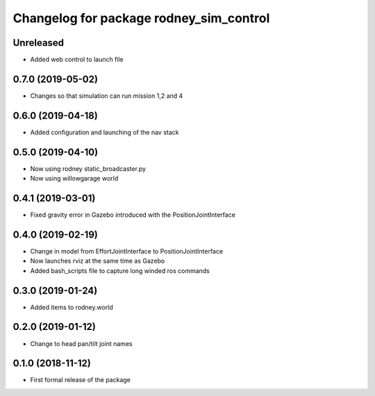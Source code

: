 ^^^^^^^^^^^^^^^^^^^^^^^^^^^^^^
Changelog for package rodney_sim_control
^^^^^^^^^^^^^^^^^^^^^^^^^^^^^^

Unreleased
------------------
* Added web control to launch file

0.7.0 (2019-05-02)
------------------
* Changes so that simulation can run mission 1,2 and 4

0.6.0 (2019-04-18)
------------------
* Added configuration and launching of the nav stack

0.5.0 (2019-04-10)
------------------
* Now using rodney static_broadcaster.py
* Now using willowgarage world

0.4.1 (2019-03-01)
------------------
* Fixed gravity error in Gazebo introduced with the PositionJointInterface 

0.4.0 (2019-02-19)
------------------
* Change in model from EffortJointInterface to PositionJointInterface
* Now launches rviz at the same time as Gazebo
* Added bash_scripts file to capture long winded ros commands

0.3.0 (2019-01-24)
------------------
* Added items to rodney.world

0.2.0 (2019-01-12)
------------------
* Change to head pan/tilt joint names

0.1.0 (2018-11-12)
------------------
* First formal release of the package
